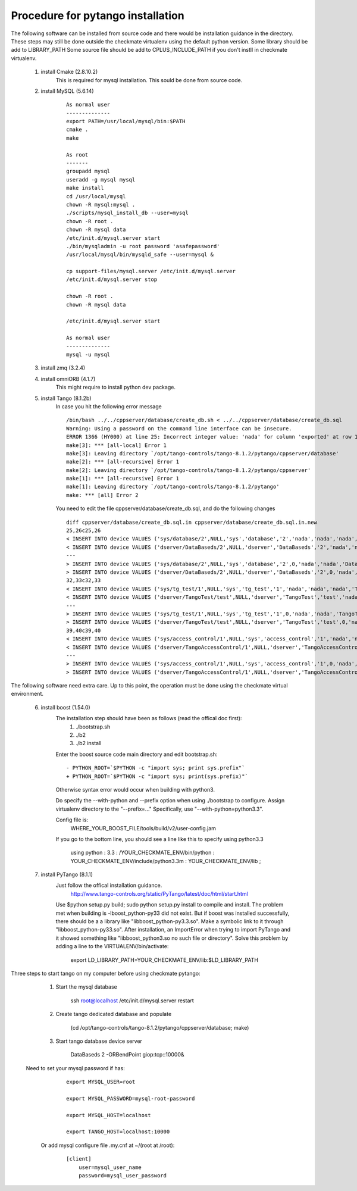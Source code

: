 Procedure for pytango installation
==================================

The following software can be installed from source code and there would be installation guidance in the directory.
These steps may still be done outside the checkmate virtualenv using the default python version.
Some library should be add to LIBRARY_PATH
Some source file should be add to CPLUS_INCLUDE_PATH if you don't instll in checkmate virtualenv.


    1. install Cmake (2.8.10.2)
        This is required for mysql installation.
        This sould be done from source code.

    2. install MySQL (5.6.14)

        ::

            As normal user
            --------------
            export PATH=/usr/local/mysql/bin:$PATH
            cmake .
            make

            As root
            -------
            groupadd mysql
            useradd -g mysql mysql
            make install
            cd /usr/local/mysql
            chown -R mysql:mysql .
            ./scripts/mysql_install_db --user=mysql
            chown -R root .
            chown -R mysql data
            /etc/init.d/mysql.server start
            ./bin/mysqladmin -u root password 'asafepassword'
            /usr/local/mysql/bin/mysqld_safe --user=mysql &

            cp support-files/mysql.server /etc/init.d/mysql.server
            /etc/init.d/mysql.server stop

            chown -R root .
            chown -R mysql data

            /etc/init.d/mysql.server start

            As normal user
            --------------
            mysql -u mysql



    3. install zmq (3.2.4)

    4. install omniORB (4.1.7)
        This might require to install python dev package.

    5. install Tango (8.1.2b)
        In case you hit the following error message

        ::

            /bin/bash ../../cppserver/database/create_db.sh < ../../cppserver/database/create_db.sql
            Warning: Using a password on the command line interface can be insecure.
            ERROR 1366 (HY000) at line 25: Incorrect integer value: 'nada' for column 'exported' at row 1
            make[3]: *** [all-local] Error 1
            make[3]: Leaving directory `/opt/tango-controls/tango-8.1.2/pytango/cppserver/database'
            make[2]: *** [all-recursive] Error 1
            make[2]: Leaving directory `/opt/tango-controls/tango-8.1.2/pytango/cppserver'
            make[1]: *** [all-recursive] Error 1
            make[1]: Leaving directory `/opt/tango-controls/tango-8.1.2/pytango'
            make: *** [all] Error 2

        You need to edit the file cppserver/database/create_db.sql, and do the following changes

        ::

            diff cppserver/database/create_db.sql.in cppserver/database/create_db.sql.in.new
            25,26c25,26
            < INSERT INTO device VALUES ('sys/database/2',NULL,'sys','database','2','nada','nada','nada','DataBaseds/2','nada','DataBase','nada','nada','nada','nada');
            < INSERT INTO device VALUES ('dserver/DataBaseds/2',NULL,'dserver','DataBaseds','2','nada','nada','nada','DataBaseds/2','nada','DServer','nada','nada','nada','nada');
            ---
            > INSERT INTO device VALUES ('sys/database/2',NULL,'sys','database','2',0,'nada','nada','DataBaseds/2',NULL,'DataBase','nada',NULL,NULL,'nada');
            > INSERT INTO device VALUES ('dserver/DataBaseds/2',NULL,'dserver','DataBaseds','2',0,'nada','nada','DataBaseds/2',NULL,'DServer','nada',NULL,NULL,'nada');
            32,33c32,33
            < INSERT INTO device VALUES ('sys/tg_test/1',NULL,'sys','tg_test','1','nada','nada','nada','TangoTest/test','nada','TangoTest','nada','nada','nada','nada');
            < INSERT INTO device VALUES ('dserver/TangoTest/test',NULL,'dserver','TangoTest','test','nada','nada','nada','TangoTest/test','nada','DServer','nada','nada','nada','nada');
            ---
            > INSERT INTO device VALUES ('sys/tg_test/1',NULL,'sys','tg_test','1',0,'nada','nada','TangoTest/test',NULL,'TangoTest','nada',NULL,NULL,'nada');
            > INSERT INTO device VALUES ('dserver/TangoTest/test',NULL,'dserver','TangoTest','test',0,'nada','nada','TangoTest/test',NULL,'DServer','nada',NULL,NULL,'nada');
            39,40c39,40
            < INSERT INTO device VALUES ('sys/access_control/1',NULL,'sys','access_control','1','nada','nada','nada','TangoAccessControl/1','nada','TangoAccessControl','nada','nada','nada','nada');
            < INSERT INTO device VALUES ('dserver/TangoAccessControl/1',NULL,'dserver','TangoAccessControl','1','nada','nada','nada','TangoAccessControl/1','nada','DServer','nada','nada','nada','nada');
            ---
            > INSERT INTO device VALUES ('sys/access_control/1',NULL,'sys','access_control','1',0,'nada','nada','TangoAccessControl/1',NULL,'TangoAccessControl','nada',NULL,NULL,'nada');
            > INSERT INTO device VALUES ('dserver/TangoAccessControl/1',NULL,'dserver','TangoAccessControl','1',0,'nada','nada','TangoAccessControl/1',NULL,'DServer','nada',NULL,NULL,'nada');



The following software need extra care.
Up to this point, the operation must be done using the checkmate virtual environment.

    6. install boost (1.54.0)
        The installation step should have been as follows (read the offical doc first): 
            1) ./bootstrap.sh
            2) ./b2
            3) ./b2 install

        Enter the boost source code main directory and edit bootstrap.sh:

        ::

            - PYTHON_ROOT=`$PYTHON -c "import sys; print sys.prefix"`
            + PYTHON_ROOT=`$PYTHON -c "import sys; print(sys.prefix)"`

        Otherwise syntax error would occur when building with python3.

        Do specify the --with-python and --prefix option when using ./bootstrap to configure. 
        Assign virtualenv directory to the "--prefix=..."
        Specifically, use "--with-python=python3.3".

        Config file is:
            WHERE_YOUR_BOOST_FILE/tools/build/v2/user-config.jam

        If you go to the bottom line, you should see a line like this to specify using python3.3

            using python : 3.3 : /YOUR_CHECKMATE_ENV/bin/python : YOUR_CHECKMATE_ENV/include/python3.3m : YOUR_CHECKMATE_ENV/lib ;



    7. install PyTango (8.1.1)
        Just follow the offical installation guidance.
            http://www.tango-controls.org/static/PyTango/latest/doc/html/start.html

        Use $python setup.py build; sudo python setup.py install to compile and install. 
        The problem met when building is -lboost_python-py33 did not exist.
        But if boost was installed successfully, there should be a a library like "libboost_python-py3.3.so".
        Make a symbolic link to it through "libboost_python-py33.so".
        After installation, an ImportError when trying to import PyTango and it showed something like "libboost_python3.so no such file or directory".
        Solve this problem by adding a line to the VIRTUALENV/bin/activate:

                export LD_LIBRARY_PATH=YOUR_CHECKMATE_ENV/lib:$LD_LIBRARY_PATH
    
Three steps to start tango on my computer before using checkmate pytango:

    1. Start the mysql database

            ssh root@localhost /etc/init.d/mysql.server restart

    2. Create tango dedicated database and populate

            (cd /opt/tango-controls/tango-8.1.2/pytango/cppserver/database; make)

    3. Start tango database device server

            DataBaseds 2 -ORBendPoint giop:tcp::10000&

   Need to set your mysql password if has:

        ::

            export MYSQL_USER=root

            export MYSQL_PASSWORD=mysql-root-password

            export MYSQL_HOST=localhost

            export TANGO_HOST=localhost:10000

    Or add mysql configure file .my.cnf at ~/(root at /root):

        ::

            [client]
                user=mysql_user_name
                password=mysql_user_password
